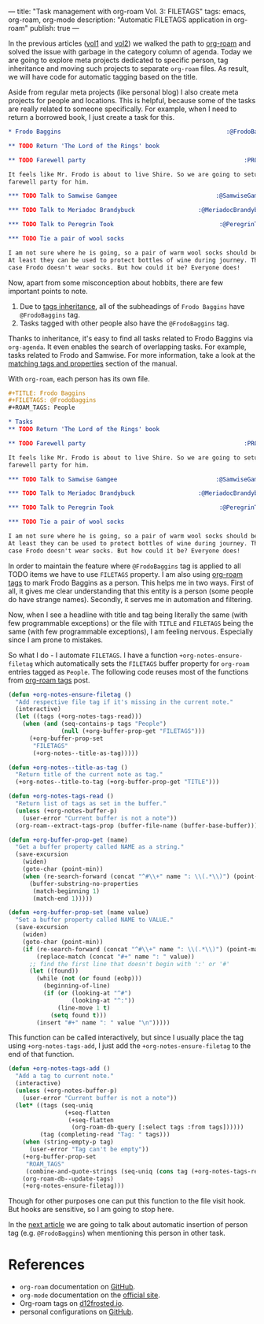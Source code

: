 ---
title: "Task management with org-roam Vol. 3: FILETAGS"
tags: emacs, org-roam, org-mode
description: "Automatic FILETAGS application in org-roam"
publish: true
---

In the previous articles ([[https://d12frosted.io/posts/2020-06-23-task-management-with-roam-vol1.html][vol1]] and [[https://d12frosted.io/posts/2020-06-24-task-management-with-roam-vol2.html][vol2]]) we walked the path to [[https://github.com/org-roam/org-roam][org-roam]] and
solved the issue with garbage in the category column of agenda. Today we are
going to explore meta projects dedicated to specific person, tag inheritance and
moving such projects to separate =org-roam= files. As result, we will have code
for automatic tagging based on the title.

Aside from regular meta projects (like personal blog) I also create meta
projects for people and locations. This is helpful, because some of the tasks
are really related to someone specifically. For example, when I need to return a
borrowed book, I just create a task for this.

#+begin_src org
  ,* Frodo Baggins                                               :@FrodoBaggins:

  ,** TODO Return 'The Lord of the Rings' book

  ,** TODO Farewell party                                             :PROJECT:

  It feels like Mr. Frodo is about to live Shire. So we are going to setup a
  farewell party for him.

  ,*** TODO Talk to Samwise Gamgee                            :@SamwiseGamgee:

  ,*** TODO Talk to Meriadoc Brandybuck                  :@MeriadocBrandybuck:

  ,*** TODO Talk to Peregrin Took                              :@PeregrinTook:

  ,*** TODO Tie a pair of wool socks

  I am not sure where he is going, so a pair of warm wool socks should be good.
  At least they can be used to protect bottles of wine during journey. That is in
  case Frodo doesn't wear socks. But how could it be? Everyone does!
#+end_src

#+BEGIN_HTML
<!--more-->
#+END_HTML

Now, apart from some misconception about hobbits, there are few important points
to note.

1. Due to [[https://orgmode.org/manual/Tag-Inheritance.html][tags inheritance]], all of the subheadings of =Frodo Baggins= have
   =@FrodoBaggins= tag.
2. Tasks tagged with other people also have the =@FrodoBaggins= tag.

Thanks to inheritance, it's easy to find all tasks related to Frodo Baggins via
=org-agenda=. It even enables the search of overlapping tasks. For example,
tasks related to Frodo and Samwise. For more information, take a look at the
[[https://orgmode.org/manual/Matching-tags-and-properties.html#Matching-tags-and-properties][matching tags and properties]] section of the manual.

#+BEGIN_EXPORT html
<div class="post-image post-image-split">
<img src="/images/org-roam-task-management-vol3-1.png" /><img src="/images/org-roam-task-management-vol3-2.png" />
</div>
#+END_EXPORT

With =org-roam=, each person has its own file.

#+begin_src org
  ,#+TITLE: Frodo Baggins
  ,#+FILETAGS: @FrodoBaggins
  ,#+ROAM_TAGS: People

  ,* Tasks
  ,** TODO Return 'The Lord of the Rings' book

  ,** TODO Farewell party                                             :PROJECT:

  It feels like Mr. Frodo is about to live Shire. So we are going to setup a
  farewell party for him.

  ,*** TODO Talk to Samwise Gamgee                            :@SamwiseGamgee:

  ,*** TODO Talk to Meriadoc Brandybuck                  :@MeriadocBrandybuck:

  ,*** TODO Talk to Peregrin Took                              :@PeregrinTook:

  ,*** TODO Tie a pair of wool socks

  I am not sure where he is going, so a pair of warm wool socks should be good.
  At least they can be used to protect bottles of wine during journey. That is in
  case Frodo doesn't wear socks. But how could it be? Everyone does!
#+end_src

In order to maintain the feature where =@FrodoBaggins= tag is applied to all
TODO items we have to use =FILETAGS= property. I am also using [[https://d12frosted.io/posts/2020-06-10-org-roam-tags.html][org-roam tags]] to
mark Frodo Baggins as a person. This helps me in two ways. First of all, it
gives me clear understanding that this entity is a person (some people do have
strange names). Secondly, it serves me in automation and filtering.

Now, when I see a headline with title and tag being literally the same (with few
programmable exceptions) or the file with =TITLE= and =FILETAGS= being the same
(with few programmable exceptions), I am feeling nervous. Especially since I am
prone to mistakes.

So what I do - I automate =FILETAGS=. I have a function
=+org-notes-ensure-filetag= which automatically sets the =FILETAGS= buffer
property for =org-roam= entries tagged as =People=. The following code reuses
most of the functions from [[https://d12frosted.io/posts/2020-06-10-org-roam-tags.html][org-roam tags]] post.

#+begin_src emacs-lisp
  (defun +org-notes-ensure-filetag ()
    "Add respective file tag if it's missing in the current note."
    (interactive)
    (let ((tags (+org-notes-tags-read)))
      (when (and (seq-contains-p tags "People")
                 (null (+org-buffer-prop-get "FILETAGS")))
        (+org-buffer-prop-set
         "FILETAGS"
         (+org-notes--title-as-tag)))))

  (defun +org-notes--title-as-tag ()
    "Return title of the current note as tag."
    (+org-notes--title-to-tag (+org-buffer-prop-get "TITLE")))

  (defun +org-notes-tags-read ()
    "Return list of tags as set in the buffer."
    (unless (+org-notes-buffer-p)
      (user-error "Current buffer is not a note"))
    (org-roam--extract-tags-prop (buffer-file-name (buffer-base-buffer))))

  (defun +org-buffer-prop-get (name)
    "Get a buffer property called NAME as a string."
    (save-excursion
      (widen)
      (goto-char (point-min))
      (when (re-search-forward (concat "^#\\+" name ": \\(.*\\)") (point-max) t)
        (buffer-substring-no-properties
         (match-beginning 1)
         (match-end 1)))))

  (defun +org-buffer-prop-set (name value)
    "Set a buffer property called NAME to VALUE."
    (save-excursion
      (widen)
      (goto-char (point-min))
      (if (re-search-forward (concat "^#\\+" name ": \\(.*\\)") (point-max) t)
          (replace-match (concat "#+" name ": " value))
        ;; find the first line that doesn't begin with ':' or '#'
        (let ((found))
          (while (not (or found (eobp)))
            (beginning-of-line)
            (if (or (looking-at "^#")
                    (looking-at "^:"))
                (line-move 1 t)
              (setq found t)))
          (insert "#+" name ": " value "\n")))))
#+end_src

This function can be called interactively, but since I usually place the tag
using =+org-notes-tags-add=, I just add the =+org-notes-ensure-filetag= to the
end of that function.

#+begin_src emacs-lisp
  (defun +org-notes-tags-add ()
    "Add a tag to current note."
    (interactive)
    (unless (+org-notes-buffer-p)
      (user-error "Current buffer is not a note"))
    (let* ((tags (seq-uniq
                  (+seq-flatten
                   (+seq-flatten
                    (org-roam-db-query [:select tags :from tags])))))
           (tag (completing-read "Tag: " tags)))
      (when (string-empty-p tag)
        (user-error "Tag can't be empty"))
      (+org-buffer-prop-set
       "ROAM_TAGS"
       (combine-and-quote-strings (seq-uniq (cons tag (+org-notes-tags-read)))))
      (org-roam-db--update-tags)
      (+org-notes-ensure-filetag)))
#+end_src

Though for other purposes one can put this function to the file visit hook. But
hooks are sensitive, so I am going to stop here.

In the [[https://d12frosted.io/posts/2020-07-07-task-management-with-roam-vol4.html][next article]] we are going to talk about automatic insertion of person tag
(e.g. =@FrodoBaggins=) when mentioning this person in other task.

* References

- =org-roam= documentation on [[https://github.com/org-roam/org-roam][GitHub]].
- =org-mode= documentation on the [[https://orgmode.org][official site]].
- Org-roam tags on [[https://d12frosted.io/posts/2020-06-10-org-roam-tags.html][d12frosted.io]].
- personal configurations on [[https://github.com/d12frosted/environment/blob/master/emacs/lisp/%2Borg-notes.el][GitHub]].
